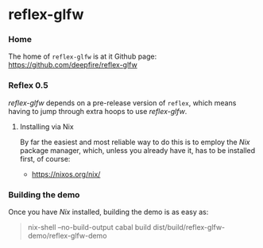 * reflex-glfw
*** Home

    The home of =reflex-glfw= is at it Github page: https://github.com/deepfire/reflex-glfw

*** Reflex 0.5

    /reflex-glfw/ depends on a pre-release version of =reflex=, which means having
    to jump through extra hoops to use /reflex-glfw/.

***** Installing via Nix
      By far the easiest and most reliable way to do this is to employ the /Nix/
      package manager, which, unless you already have it, has to be installed
      first, of course:

      - https://nixos.org/nix/

*** Building the demo

    Once you have /Nix/ installed, building the demo is as easy as:

    #+BEGIN_QUOTE sh
    nix-shell --no-build-output
    cabal build
    dist/build/reflex-glfw-demo/reflex-glfw-demo
    #+END_QUOTE
